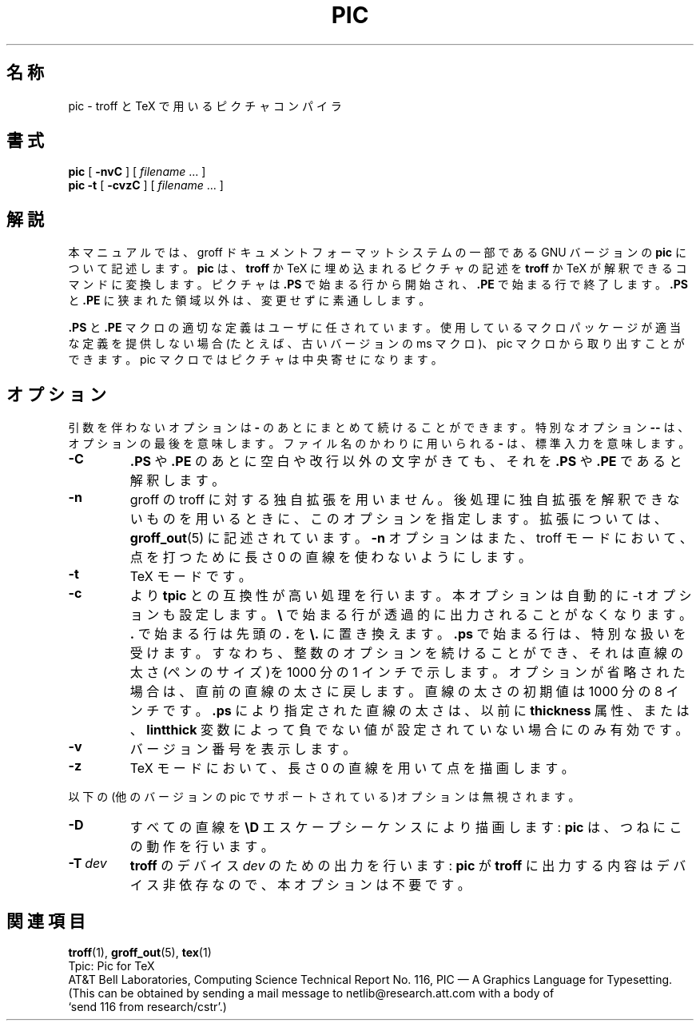 .\"	$Id: pic.1,v 1.1.1.1 1999/07/19 01:49:12 cvs Exp $	-*- nroff -*-
.\" Like TP, but if specified indent is more than half
.\" the current line-length - indent, use the default indent.
.de Tp
.ie \\n(.$=0:((0\\$1)*2u>(\\n(.lu-\\n(.iu)) .TP
.el .TP "\\$1"
..
.ie t .ds tx T\h'-.1667m'\v'.224m'E\v'-.224m'\h'-.125m'X
.el .ds tx TeX
.ie \n(.g .ds ic \/
.el .ds ic \^
.\" The BSD man macros can't handle " in arguments to font change macros,
.\" so use \(ts instead of ".
.tr \(ts"
.TH PIC 1 "9 August 1992" "Groff Version 1.08"
.SH 名称
pic \- troff と TeX で用いるピクチャコンパイラ
.SH 書式
.B pic
[
.B \-nvC
]
[
.I filename
\&.\|.\|.
]
.br
.B pic
.B \-t
[
.B \-cvzC
]
[
.I filename
\&.\|.\|.
]
.SH 解説
.LP
本マニュアルでは、groff ドキュメントフォーマットシステムの一部である 
GNU バージョンの
.B pic
について記述します。
.B pic
は、
.B troff
か \*(tx に埋め込
まれるピクチャの記述を
.B troff
か \*(tx が解釈できるコマンドに変換します。
ピクチャは
.B .PS
で始まる行から開始され、
.B .PE
で始まる行で終了します。
.B .PS 
と
.B .PE
に狭まれた領域以外は、変更せずに素通しします。
.LP
.B .PS
と
.B .PE
マクロの適切な定義はユーザに任されています。使用しているマ
クロパッケージが適当な定義を提供しない場合(たとえば、古いバージョンの ms 
マクロ)、
pic マクロから取り出すことができます。pic マクロではピクチャ
は中央寄せになります。
.SH オプション
.LP
引数を伴わないオプションは
.B \-
のあとにまとめて続けることができます。
特別なオプション
.B \-\^\-
は、オプションの最後を意味します。ファイル名のかわ
りに用いられる
.B \-
は、標準入力を意味します。
.TP
.B \-C
.B .PS
や
.B .PE
のあとに空白や改行以外の文字がきても、それを
.B .PS
や
.B .PE
であると解釈します。
.TP
.B \-n
groff の troff に対する独自拡張を用いません。後処理に独自拡張を解釈
できないものを用いるときに、このオプションを指定します。拡張については、
.BR groff_out (5)
に記述されています。
.B \-n
オプションはまた、troff モードにお
いて、点を打つために長さ 0 の直線を使わないようにします。
.TP
.B \-t
\*(tx モードです。
.TP
.B \-c
より
.B tpic
との互換性が高い処理を行います。本オプションは自動的に -t 
オプションも設定します。
.B \e
で始まる行が透過的に出力されることがなくなり
ます。
.B .
で始まる行は先頭の
.B .
を
.B \e.
に置き換えます。
.B .ps
で始まる行は、特
別な扱いを受けます。すなわち、整数のオプションを続けることができ、それ
は直線の太さ(ペンのサイズ)を 1000 分の 1 インチで示します。オプションが
省略された場合は、直
前の直線の太さに戻します。直線の太さの初期値は 1000 分の 8 インチです。
.B .ps
により指定された直線の太さは、以前に
.B thickness
属性、または、
.B lintthick
変数によって負でない値が設定されていない場合にのみ有効です。
.TP
.B \-v
バージョン番号を表示します。
.TP
.B \-z
\*(tx モードにおいて、長さ 0 の直線を用いて点を描画します。
.LP
以下の(他のバージョンの pic でサポートされている)オプションは無視されます。
.TP
.B \-D
すべての直線を
.B \eD
エスケープシーケンスにより描画します:
.B pic
は、つねに
この動作を行います。
.TP
.BI \-T \ dev
.B troff
のデバイス
.I dev
のための出力を行います:
.B pic
が
.B troff
に出
力する内容はデバイス非依存なので、本オプションは不要です。
.SH 関連項目
.BR troff (1),
.BR groff_out (5),
.BR tex (1)
.br
Tpic: Pic for \*(tx
.br
AT&T Bell Laboratories, Computing Science Technical Report No.\ 116,
PIC \(em A Graphics Language for Typesetting.
(This can be obtained by sending a mail message to netlib@research.att.com
with a body of `send\ 116\ from\ research/cstr'.)
